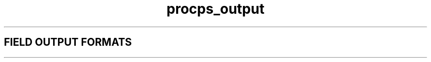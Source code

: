 \." This file describes the output formats supported by libproc, 
\." as used e.g. in top, ps and w 
.\"It is read
.\" using .so from ps.1, top.1 and w.1
.\" Copyright 1996 Helmut Geyer <Helmut.Geyer@iwr.uni-heidelberg.de>
.TH procps_output 3 "28 Sep 1996" "Linux Manpage" "Linux Programmer's Manual"
.SH FIELD OUTPUT FORMATS
 
